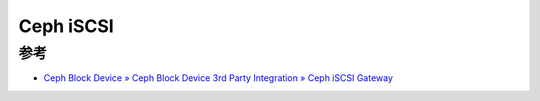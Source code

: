 .. _ceph_iscsi:

==================
Ceph iSCSI
==================

参考
=======

- `Ceph Block Device » Ceph Block Device 3rd Party Integration » Ceph iSCSI Gateway <https://docs.ceph.com/en/quincy/rbd/iscsi-overview/>`_
